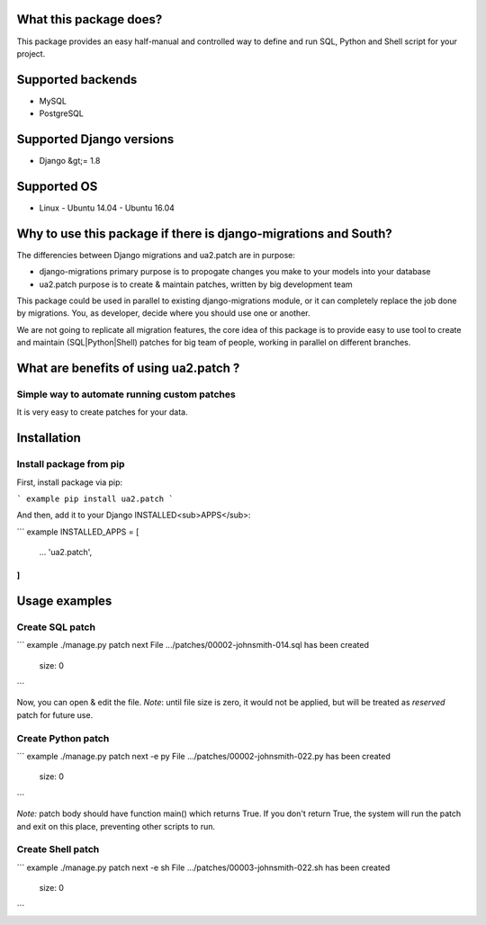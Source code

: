 What this package does?
=======================

This package provides an easy half-manual and controlled way to define and run SQL, Python and Shell script for your project.

Supported backends
==================

-   MySQL
-   PostgreSQL

Supported Django versions
=========================

-   Django &gt;= 1.8

Supported OS
============

-   Linux
    -   Ubuntu 14.04
    -   Ubuntu 16.04

Why to use this package if there is django-migrations and South?
================================================================

The differencies between Django migrations and ua2.patch are in purpose:

-   django-migrations primary purpose is to propogate changes you make to your models into your database
-   ua2.patch purpose is to create & maintain patches, written by big development team

This package could be used in parallel to existing django-migrations module, or it can completely replace the job done by migrations. You, as developer, decide where you should use one or another.

We are not going to replicate all migration features, the core idea of this package is to provide easy to use tool to create and maintain (SQL|Python|Shell) patches for big team of people, working in parallel on different branches.

What are benefits of using ua2.patch ?
======================================

Simple way to automate running custom patches
---------------------------------------------

It is very easy to create patches for your data.

Installation
============

Install package from pip
------------------------

First, install package via pip:

``` example
pip install ua2.patch
```

And then, add it to your Django INSTALLED<sub>APPS</sub>:

``` example
INSTALLED_APPS = [
    ...
    'ua2.patch',
]
```

Usage examples
==============

Create SQL patch
----------------

``` example
./manage.py patch next
File .../patches/00002-johnsmith-014.sql has been created
    size: 0
```

Now, you can open & edit the file. *Note*: until file size is zero, it would not be applied, but will be treated as *reserved* patch for future use.

Create Python patch
-------------------

``` example
./manage.py patch next -e py
File .../patches/00002-johnsmith-022.py has been created
    size: 0
```

*Note:* patch body should have function main() which returns True. If you don't return True, the system will run the patch and exit on this place, preventing other scripts to run.

Create Shell patch
------------------

``` example
./manage.py patch next -e sh
File .../patches/00003-johnsmith-022.sh has been created
    size: 0
```


